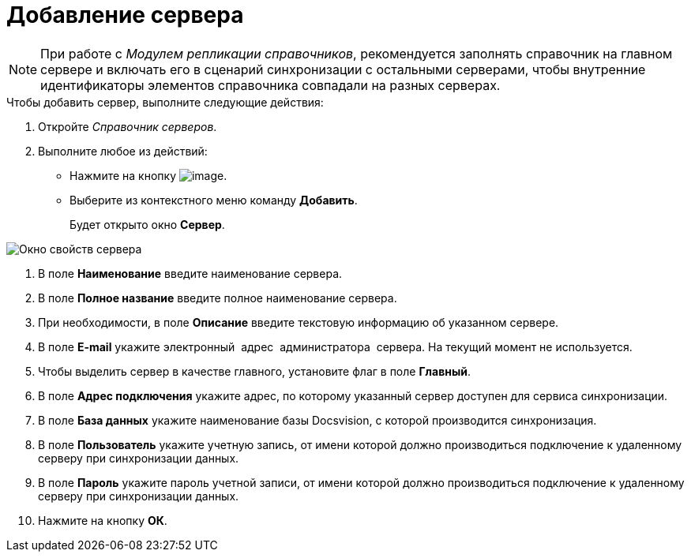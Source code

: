 = Добавление сервера

[NOTE]
====
При работе с _Модулем репликации справочников_, рекомендуется заполнять справочник на главном сервере и включать его в сценарий синхронизации с остальными серверами, чтобы внутренние идентификаторы элементов справочника совпадали на разных серверах.
====

.Чтобы добавить сервер, выполните следующие действия:
. Откройте _Справочник серверов_.
. Выполните любое из действий:
* Нажмите на кнопку image:buttons/serv_add_green_plus.png[image].
* Выберите из контекстного меню команду *Добавить*.
+
Будет открыто окно *Сервер*.

image::serv_Server.png[ Окно свойств сервера]
. В поле *Наименование* введите наименование сервера.
. В поле *Полное название* введите полное наименование сервера.
. При необходимости, в поле *Описание* введите текстовую информацию об указанном сервере.
. В поле *E-mail* укажите электронный  адрес  администратора  сервера. На текущий момент не используется.
. Чтобы выделить сервер в качестве главного, установите флаг в поле *Главный*.
. В поле *Адрес подключения* укажите адрес, по которому указанный сервер доступен для сервиса синхронизации.
. В поле *База данных* укажите наименование базы Docsvision, с которой производится синхронизация.
. В поле *Пользователь* укажите учетную запись, от имени которой должно производиться подключение к удаленному серверу при синхронизации данных.
. В поле *Пароль* укажите пароль учетной записи, от имени которой должно производиться подключение к удаленному серверу при синхронизации данных.
. Нажмите на кнопку *ОК*.
